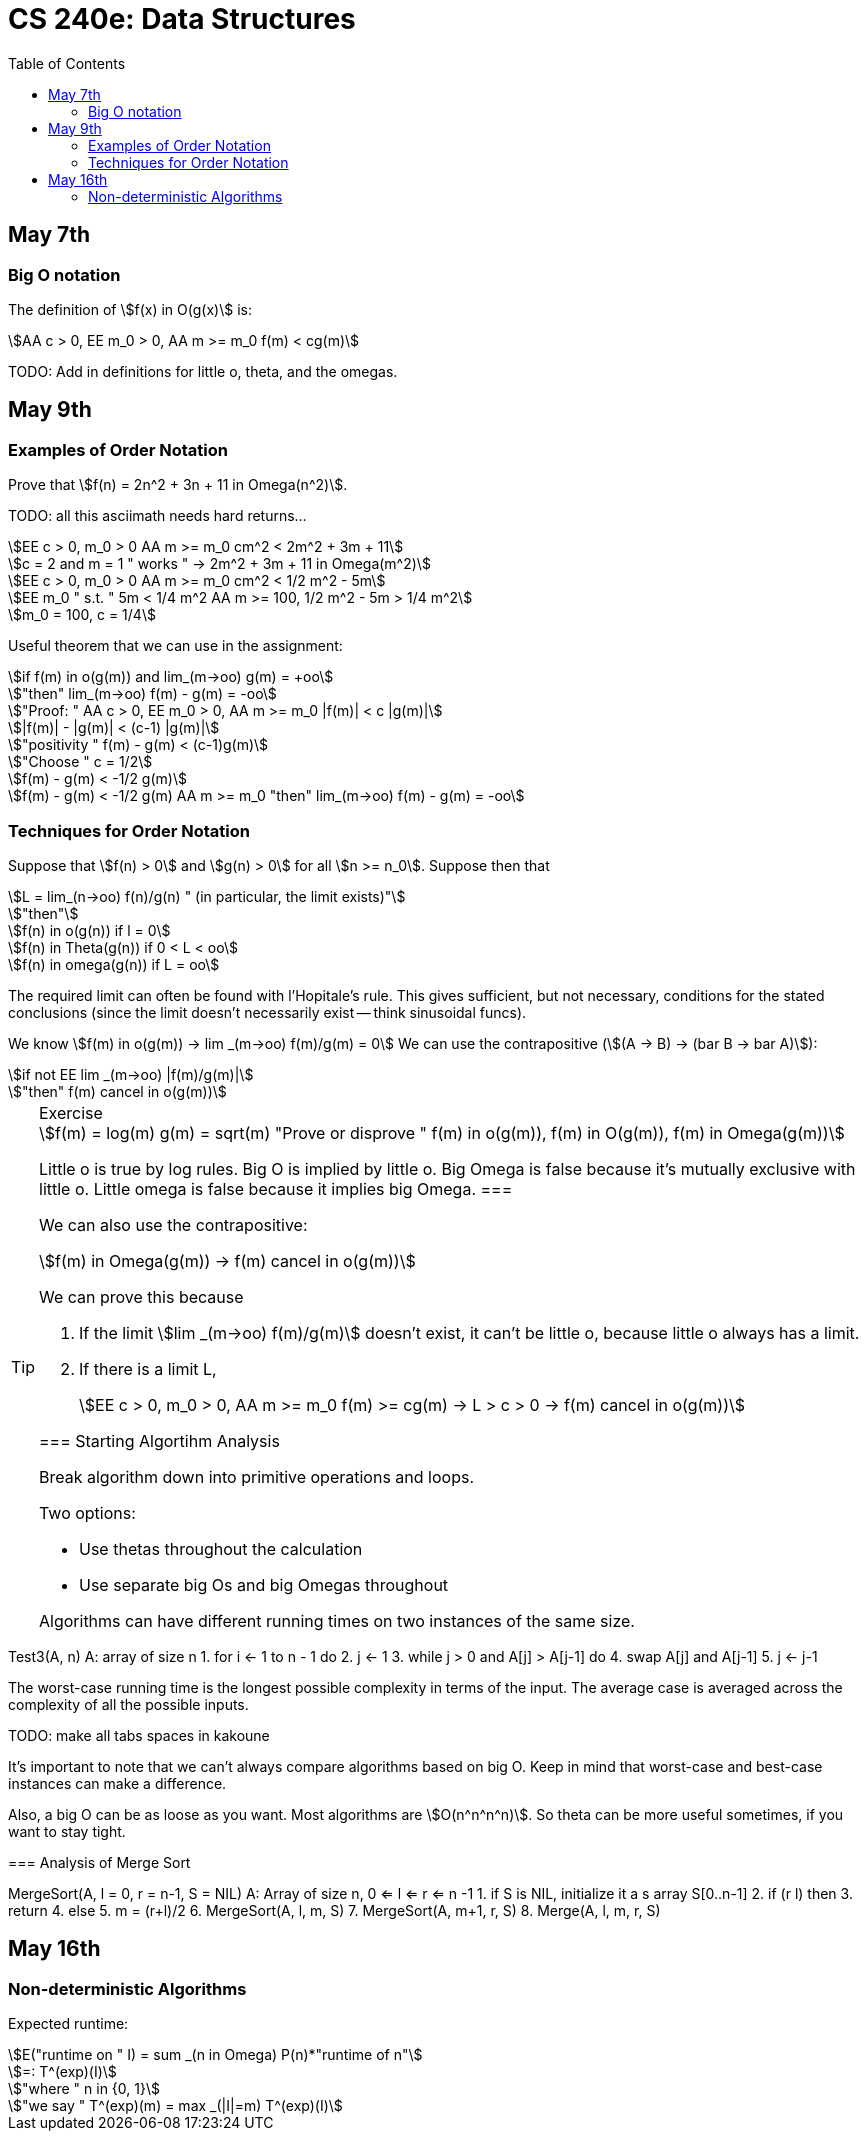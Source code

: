 = CS 240e: Data Structures
:showtitle:
:page-navtitle: CS 240e: Data Structures
:page-root: ../
:toc:
:stem:

== May 7th

=== Big O notation

The definition of stem:[f(x) in O(g(x)] is:

[stem]
++++
AA c > 0, EE m_0 > 0, AA m >= m_0 f(m) < cg(m)
++++

TODO: Add in definitions for little o, theta, and the omegas.

== May 9th

=== Examples of Order Notation

Prove that stem:[f(n) = 2n^2 + 3n + 11 in Omega(n^2)].

TODO: all this asciimath needs hard returns...

[stem]
++++
EE c > 0, m_0 > 0 AA m >= m_0 cm^2 < 2m^2 + 3m + 11

c = 2 and m = 1 " works " -> 2m^2 + 3m + 11 in Omega(m^2)

EE c > 0, m_0 > 0 AA m >= m_0 cm^2 < 1/2 m^2 - 5m

EE m_0 " s.t. " 5m < 1/4 m^2 AA m >= 100, 1/2 m^2 - 5m > 1/4 m^2

m_0 = 100, c = 1/4
++++

Useful theorem that we can use in the assignment:

[stem]
++++
if f(m) in o(g(m)) and lim_(m->oo) g(m) = +oo

"then" lim_(m->oo) f(m) - g(m) = -oo

"Proof: " AA c > 0, EE m_0 > 0, AA m >= m_0 |f(m)| < c |g(m)|

|f(m)| - |g(m)| < (c-1) |g(m)|

"positivity " f(m) - g(m) < (c-1)g(m)

"Choose " c = 1/2

f(m) - g(m) < -1/2 g(m)

f(m) - g(m) < -1/2 g(m) AA m >= m_0 "then" lim_(m->oo) f(m) - g(m) = -oo
++++

=== Techniques for Order Notation

Suppose that stem:[f(n) > 0] and stem:[g(n) > 0] for all stem:[n >= n_0].
Suppose then that

[stem]
++++
L = lim_(n->oo) f(n)/g(n) " (in particular, the limit exists)"

"then"

f(n) in o(g(n)) if l = 0

f(n) in Theta(g(n)) if 0 < L < oo

f(n) in omega(g(n)) if L = oo
++++

The required limit can often be found with l'Hopitale's rule.
This gives sufficient, but not necessary, conditions for the stated conclusions
(since the limit doesn't necessarily exist -- think sinusoidal funcs).

We know stem:[f(m) in o(g(m)) -> lim _(m->oo) f(m)/g(m) = 0]
We can use the contrapositive (stem:[(A -> B) -> (bar B -> bar A)]):

[stem]
++++
if not EE lim _(m->oo) |f(m)/g(m)|

"then" f(m) cancel in o(g(m))
++++

[TIP]
.Exercise
====
[stem]
++++
f(m) = log(m)
g(m) = sqrt(m)
"Prove or disprove " f(m) in o(g(m)), f(m) in O(g(m)), f(m) in Omega(g(m))
++++
Little o is true by log rules.
Big O is implied by little o.
Big Omega is false because it's mutually exclusive with little o.
Little omega is false because it implies big Omega.
===

We can also use the contrapositive:

[stem]
++++
f(m) in Omega(g(m)) -> f(m) cancel in o(g(m))
++++

We can prove this because

. If the limit stem:[lim _(m->oo) f(m)/g(m)] doesn't exist,
  it can't be little o, because little o always has a limit.
. If there is a limit L, 
+
[stem]
++++
EE c > 0, m_0 > 0, AA m >= m_0 f(m) >= cg(m) -> L > c > 0 -> f(m) cancel in o(g(m))
++++


=== Starting Algortihm Analysis

Break algorithm down into primitive operations and loops.

Two options:

- Use thetas throughout the calculation
- Use separate big Os and big Omegas throughout

Algorithms can have different running times on two instances of the same size.

[source]
====
Test3(A, n)
A: array of size n
1.     for i <- 1 to n - 1 do
2.         j <- 1
3.         while j > 0 and A[j] > A[j-1] do
4.             swap A[j] and A[j-1]
5.             j <- j-1
====

The worst-case running time is the longest possible complexity in terms of the input.
The average case is averaged across the complexity of all the possible inputs.

TODO: make all tabs spaces in kakoune 

It's important to note that we can't always compare algorithms based on big O.
Keep in mind that worst-case and best-case instances can make a difference.

Also, a big O can be as loose as you want. Most algorithms are stem:[O(n^n^n^n)].
So theta can be more useful sometimes, if you want to stay tight.


=== Analysis of Merge Sort

[source]
====
MergeSort(A, l = 0, r = n-1, S = NIL)
A: Array of size n, 0 <= l <= r <= n -1
1.    if S is NIL, initialize it a s array S[0..n-1]
2.    if (r  l) then
3.        return
4.    else
5.        m = (r+l)/2
6.        MergeSort(A, l, m, S)
7.        MergeSort(A, m+1, r, S)
8.        Merge(A, l, m, r, S)


== May 16th

=== Non-deterministic Algorithms

Expected runtime:

[stem]
++++
E("runtime on " I) = sum _(n in Omega) P(n)*"runtime of n"

=: T^(exp)(I)

"where " n in {0, 1}

"we say " T^(exp)(m) = max _(|I|=m) T^(exp)(I)
++++

